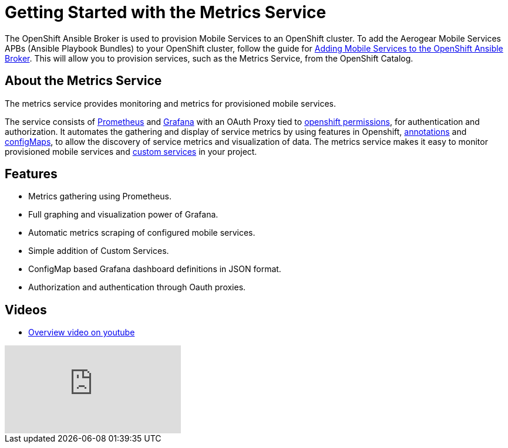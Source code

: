 = Getting Started with the Metrics Service

The OpenShift Ansible Broker is used to provision Mobile Services to an OpenShift cluster. To add the Aerogear Mobile Services APBs (Ansible Playbook Bundles) to your OpenShift cluster, follow the guide for link:adding-services-to-ansible-broker.adoc[Adding Mobile Services to the OpenShift Ansible Broker]. This will allow you to provision services, such as the Metrics Service, from the OpenShift Catalog.

== About the Metrics Service

// tag::about-metrics[]

The metrics service provides monitoring and metrics for provisioned mobile services.

The service consists of link:https://prometheus.io/[Prometheus] and link:https://grafana.com/[Grafana] with an OAuth Proxy
tied to link:https://github.com/aerogear/mobile-docs/blob/master/services/giving-an-openshift-user-access-to-metrics.adoc[openshift permissions], 
for authentication and authorization. It automates the gathering and display of service metrics by using features in Openshift, 
link:https://github.com/aerogear/mobile-docs/blob/master/services/making-mobile-services-discoverable-by-metrics.adoc[annotations]
and link:https://github.com/aerogear/mobile-docs/blob/master/services/working-with-grafana-dashboards.adoc[configMaps], 
to allow the discovery of service metrics and visualization of data. The metrics service makes it easy to monitor provisioned mobile services and 
link:https://github.com/aerogear/mobile-docs/blob/master/services/manually-adding-services-to-metrics.adoc[custom services] in your project. 

// end::about-metrics[]

== Features

* Metrics gathering using Prometheus.
* Full graphing and visualization power of Grafana.
* Automatic metrics scraping of configured mobile services.
* Simple addition of Custom Services.
* ConfigMap based Grafana dashboard definitions in JSON format.
* Authorization and authentication through Oauth proxies.

== Videos

* link:https://www.youtube.com/watch?v=xWFWUcuZPaQ[Overview video on youtube]

video::xWFWUcuZPaQ[youtube]